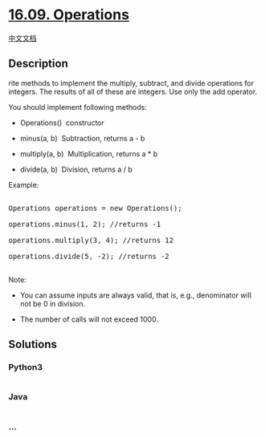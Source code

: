 * [[https://leetcode-cn.com/problems/operations-lcci][16.09.
Operations]]
  :PROPERTIES:
  :CUSTOM_ID: operations
  :END:
[[./lcci/16.09.Operations/README.org][中文文档]]

** Description
   :PROPERTIES:
   :CUSTOM_ID: description
   :END:

#+begin_html
  <p>
#+end_html

rite methods to implement the multiply, subtract, and divide operations
for integers. The results of all of these are integers. Use only the add
operator.

#+begin_html
  </p>
#+end_html

#+begin_html
  <p>
#+end_html

You should implement following methods:

#+begin_html
  </p>
#+end_html

#+begin_html
  <ul>
#+end_html

#+begin_html
  <li>
#+end_html

Operations()  constructor

#+begin_html
  </li>
#+end_html

#+begin_html
  <li>
#+end_html

minus(a, b)  Subtraction, returns a - b

#+begin_html
  </li>
#+end_html

#+begin_html
  <li>
#+end_html

multiply(a, b)  Multiplication, returns a * b

#+begin_html
  </li>
#+end_html

#+begin_html
  <li>
#+end_html

divide(a, b)  Division, returns a / b

#+begin_html
  </li>
#+end_html

#+begin_html
  </ul>
#+end_html

#+begin_html
  <p>
#+end_html

Example:

#+begin_html
  </p>
#+end_html

#+begin_html
  <pre>

  Operations operations = new Operations();

  operations.minus(1, 2); //returns -1

  operations.multiply(3, 4); //returns 12

  operations.divide(5, -2); //returns -2

  </pre>
#+end_html

#+begin_html
  <p>
#+end_html

Note:

#+begin_html
  </p>
#+end_html

#+begin_html
  <ul>
#+end_html

#+begin_html
  <li>
#+end_html

You can assume inputs are always valid, that is, e.g., denominator will
not be 0 in division.

#+begin_html
  </li>
#+end_html

#+begin_html
  <li>
#+end_html

The number of calls will not exceed 1000.

#+begin_html
  </li>
#+end_html

#+begin_html
  </ul>
#+end_html

** Solutions
   :PROPERTIES:
   :CUSTOM_ID: solutions
   :END:

#+begin_html
  <!-- tabs:start -->
#+end_html

*** *Python3*
    :PROPERTIES:
    :CUSTOM_ID: python3
    :END:
#+begin_src python
#+end_src

*** *Java*
    :PROPERTIES:
    :CUSTOM_ID: java
    :END:
#+begin_src java
#+end_src

*** *...*
    :PROPERTIES:
    :CUSTOM_ID: section
    :END:
#+begin_example
#+end_example

#+begin_html
  <!-- tabs:end -->
#+end_html
